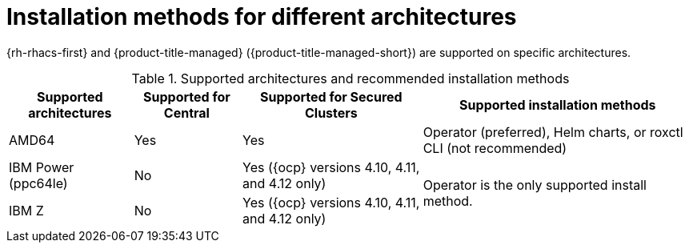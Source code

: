 // Module included in the following assemblies:
//
// * installing/acs-installation-platforms.adoc
:_content-type: REFERENCE
[id="installation-methods-for-different-architectures_{context}"]
= Installation methods for different architectures

[role="_abstract"]
{rh-rhacs-first} and {product-title-managed} ({product-title-managed-short}) are supported on specific architectures.

.Supported architectures and recommended installation methods
[%autowidth]
|===
|*Supported architectures*|*Supported for Central*|*Supported for Secured Clusters*|*Supported installation methods*

|AMD64
|Yes
|Yes
a|Operator (preferred), Helm charts, or roxctl CLI (not recommended)

|IBM Power (ppc64le) 
|No
|Yes ({ocp} versions 4.10, 4.11, and 4.12 only)
.2+a|Operator is the only supported install method.

|IBM Z
|No
|Yes ({ocp} versions 4.10, 4.11, and 4.12 only)

|===
